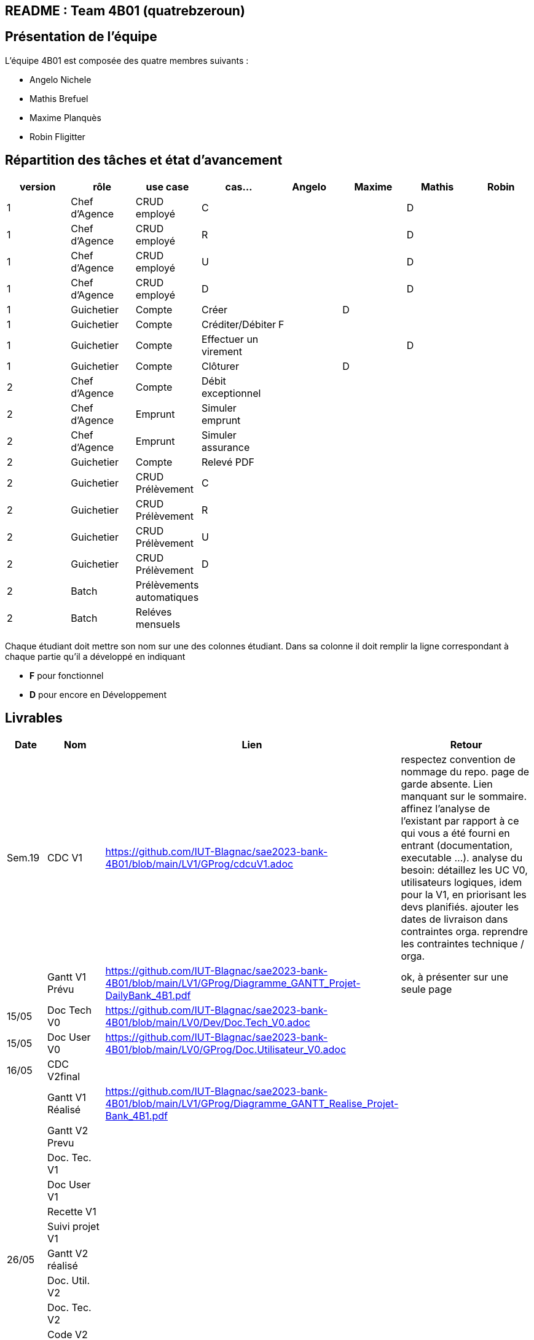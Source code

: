 ## README : Team 4B01 (quatrebzeroun)

## Présentation de l'équipe

.L'équipe 4B01 est composée des quatre membres suivants :
* Angelo Nichele
* Mathis Brefuel
* Maxime Planquès
* Robin Fligitter




## Répartition des tâches et état d'avancement
[options="header,footer"]
|=======================
|version|rôle     |use case   |cas...                 |   Angelo | Maxime  |   Mathis | Robin
|1    |Chef d’Agence    |CRUD employé  |C| | | D|
|1    |Chef d’Agence    |CRUD employé  |R| | | D|
|1    |Chef d’Agence |CRUD employé  |U| | | D|
|1    |Chef d’Agence   |CRUD employé  |D| | | D|
|1    |Guichetier     | Compte | Créer|  | D | |
|1    |Guichetier     | Compte | Créditer/Débiter| F | | |
|1    |Guichetier     | Compte | Effectuer un virement|  | | D |
|1    |Guichetier     | Compte | Clôturer|  | D |  |
|2    |Chef d’Agence     | Compte | Débit exceptionnel|| |  |
|2    |Chef d’Agence     | Emprunt | Simuler emprunt|| |  |
|2    |Chef d’Agence     | Emprunt | Simuler assurance|| |  |
|2    |Guichetier     | Compte | Relevé PDF|| |  |
|2    |Guichetier     | CRUD Prélèvement | C|| |  |
|2    |Guichetier     | CRUD Prélèvement | R|| |  |
|2    |Guichetier     | CRUD Prélèvement | U|| |  |
|2    |Guichetier     | CRUD Prélèvement | D|| |  |
|2    |Batch     | Prélèvements automatiques | || | |
|2    |Batch     | Reléves mensuels | || | | 

|=======================


Chaque étudiant doit mettre son nom sur une des colonnes étudiant.
Dans sa colonne il doit remplir la ligne correspondant à chaque partie qu'il a développé en indiquant

*	*F* pour fonctionnel
*	*D* pour encore en Développement

## Livrables

[cols="1,2,2,5",options=header]
|===
| Date    | Nom         |  Lien                             | Retour
| Sem.19  | CDC V1      |        https://github.com/IUT-Blagnac/sae2023-bank-4B01/blob/main/LV1/GProg/cdcuV1.adoc                       |      respectez convention de nommage du repo.
page de garde absente.
Lien manquant sur le sommaire.
affinez l'analyse de l'existant par rapport à ce qui vous a été fourni en entrant (documentation, executable ...).
analyse du besoin: détaillez les UC V0, utilisateurs logiques, idem pour la V1, en priorisant les devs planifiés.
ajouter les dates de livraison dans contraintes orga.
reprendre les contraintes technique / orga.     
|         |Gantt V1 Prévu|        https://github.com/IUT-Blagnac/sae2023-bank-4B01/blob/main/LV1/GProg/Diagramme_GANTT_Projet-DailyBank_4B1.pdf                          |ok, à présenter sur une seule page
| 15/05   | Doc Tech V0 |  https://github.com/IUT-Blagnac/sae2023-bank-4B01/blob/main/LV0/Dev/Doc.Tech_V0.adoc |
| 15/05   | Doc User V0 | https://github.com/IUT-Blagnac/sae2023-bank-4B01/blob/main/LV0/GProg/Doc.Utilisateur_V0.adoc |
| 16/05  | CDC V2final|                                     |  
|         | Gantt V1 Réalisé |     https://github.com/IUT-Blagnac/sae2023-bank-4B01/blob/main/LV1/GProg/Diagramme_GANTT_Realise_Projet-Bank_4B1.pdf                          |     
|         | Gantt V2 Prevu|         |     
|         | Doc. Tec. V1 |        |    
|         | Doc User V1    |        |
|         | Recette V1  |                      | 
|         | Suivi projet V1|   | 
| 26/05   | Gantt V2  réalisé    |       | 
|         | Doc. Util. V2 |         |         
|         | Doc. Tec. V2 |                |     
|         | Code V2    |                     | 
|         | Recette V2 |                      | 
|         | `jar` projet |    | 

|===

